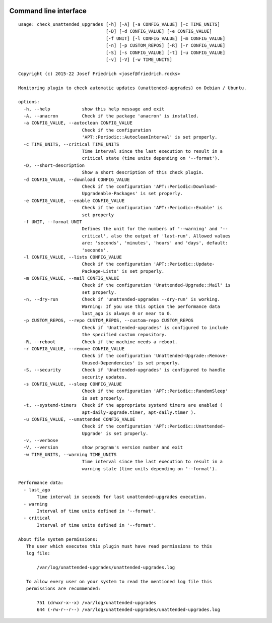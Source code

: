 .. image:: http://img.shields.io/pypi/v/check-unattended-upgrades.svg
    :target: https://pypi.org/project/check-unattended-upgrades
    :alt: This package on the Python Package Index

.. image:: https://github.com/Josef-Friedrich/check_unattended_upgrades/actions/workflows/tests.yml/badge.svg
    :target: https://github.com/Josef-Friedrich/check_unattended_upgrades/actions/workflows/tests.yml
    :alt: Tests

Command line interface
----------------------

:: 

    usage: check_unattended_upgrades [-h] [-A] [-a CONFIG_VALUE] [-c TIME_UNITS]
                                     [-D] [-d CONFIG_VALUE] [-e CONFIG_VALUE]
                                     [-f UNIT] [-l CONFIG_VALUE] [-m CONFIG_VALUE]
                                     [-n] [-p CUSTOM_REPOS] [-R] [-r CONFIG_VALUE]
                                     [-S] [-s CONFIG_VALUE] [-t] [-u CONFIG_VALUE]
                                     [-v] [-V] [-w TIME_UNITS]

    Copyright (c) 2015-22 Josef Friedrich <josef@friedrich.rocks>

    Monitoring plugin to check automatic updates (unattended-upgrades) on Debian / Ubuntu.

    options:
      -h, --help            show this help message and exit
      -A, --anacron         Check if the package 'anacron' is installed.
      -a CONFIG_VALUE, --autoclean CONFIG_VALUE
                            Check if the configuration
                            'APT::Periodic::AutocleanInterval' is set properly.
      -c TIME_UNITS, --critical TIME_UNITS
                            Time interval since the last execution to result in a
                            critical state (time units depending on '--format').
      -D, --short-description
                            Show a short description of this check plugin.
      -d CONFIG_VALUE, --download CONFIG_VALUE
                            Check if the configuration 'APT::Periodic:Download-
                            Upgradeable-Packages' is set properly.
      -e CONFIG_VALUE, --enable CONFIG_VALUE
                            Check if the configuration 'APT::Periodic::Enable' is
                            set properly
      -f UNIT, --format UNIT
                            Defines the unit for the numbers of '--warning' and '--
                            critical', also the output of 'last-run'. Allowed values
                            are: 'seconds', 'minutes', 'hours' and 'days', default:
                            'seconds'.
      -l CONFIG_VALUE, --lists CONFIG_VALUE
                            Check if the configuration 'APT::Periodic::Update-
                            Package-Lists' is set properly.
      -m CONFIG_VALUE, --mail CONFIG_VALUE
                            Check if the configuration 'Unattended-Upgrade::Mail' is
                            set properly.
      -n, --dry-run         Check if 'unattended-upgrades --dry-run' is working.
                            Warning: If you use this option the performance data
                            last_ago is always 0 or near to 0.
      -p CUSTOM_REPOS, --repo CUSTOM_REPOS, --custom-repo CUSTOM_REPOS
                            Check if 'Unattended-upgrades' is configured to include
                            the specified custom repository.
      -R, --reboot          Check if the machine needs a reboot.
      -r CONFIG_VALUE, --remove CONFIG_VALUE
                            Check if the configuration 'Unattended-Upgrade::Remove-
                            Unused-Dependencies' is set properly.
      -S, --security        Check if 'Unattended-upgrades' is configured to handle
                            security updates.
      -s CONFIG_VALUE, --sleep CONFIG_VALUE
                            Check if the configuration 'APT::Periodic::RandomSleep'
                            is set properly.
      -t, --systemd-timers  Check if the appropriate systemd timers are enabled (
                            apt-daily-upgrade.timer, apt-daily.timer ).
      -u CONFIG_VALUE, --unattended CONFIG_VALUE
                            Check if the configuration 'APT::Periodic::Unattended-
                            Upgrade' is set properly.
      -v, --verbose
      -V, --version         show program's version number and exit
      -w TIME_UNITS, --warning TIME_UNITS
                            Time interval since the last execution to result in a
                            warning state (time units depending on '--format').

    Performance data:
      - last_ago
           Time interval in seconds for last unattended-upgrades execution.
      - warning
           Interval of time units defined in '--format'.
      - critical
           Interval of time units defined in '--format'.

    About file system permissions:
       The user which executes this plugin must have read permissions to this
       log file:

           /var/log/unattended-upgrades/unattended-upgrades.log

       To allow every user on your system to read the mentioned log file this
       permissions are recommended:

           751 (drwxr-x--x) /var/log/unattended-upgrades
           644 (-rw-r--r--) /var/log/unattended-upgrades/unattended-upgrades.log

